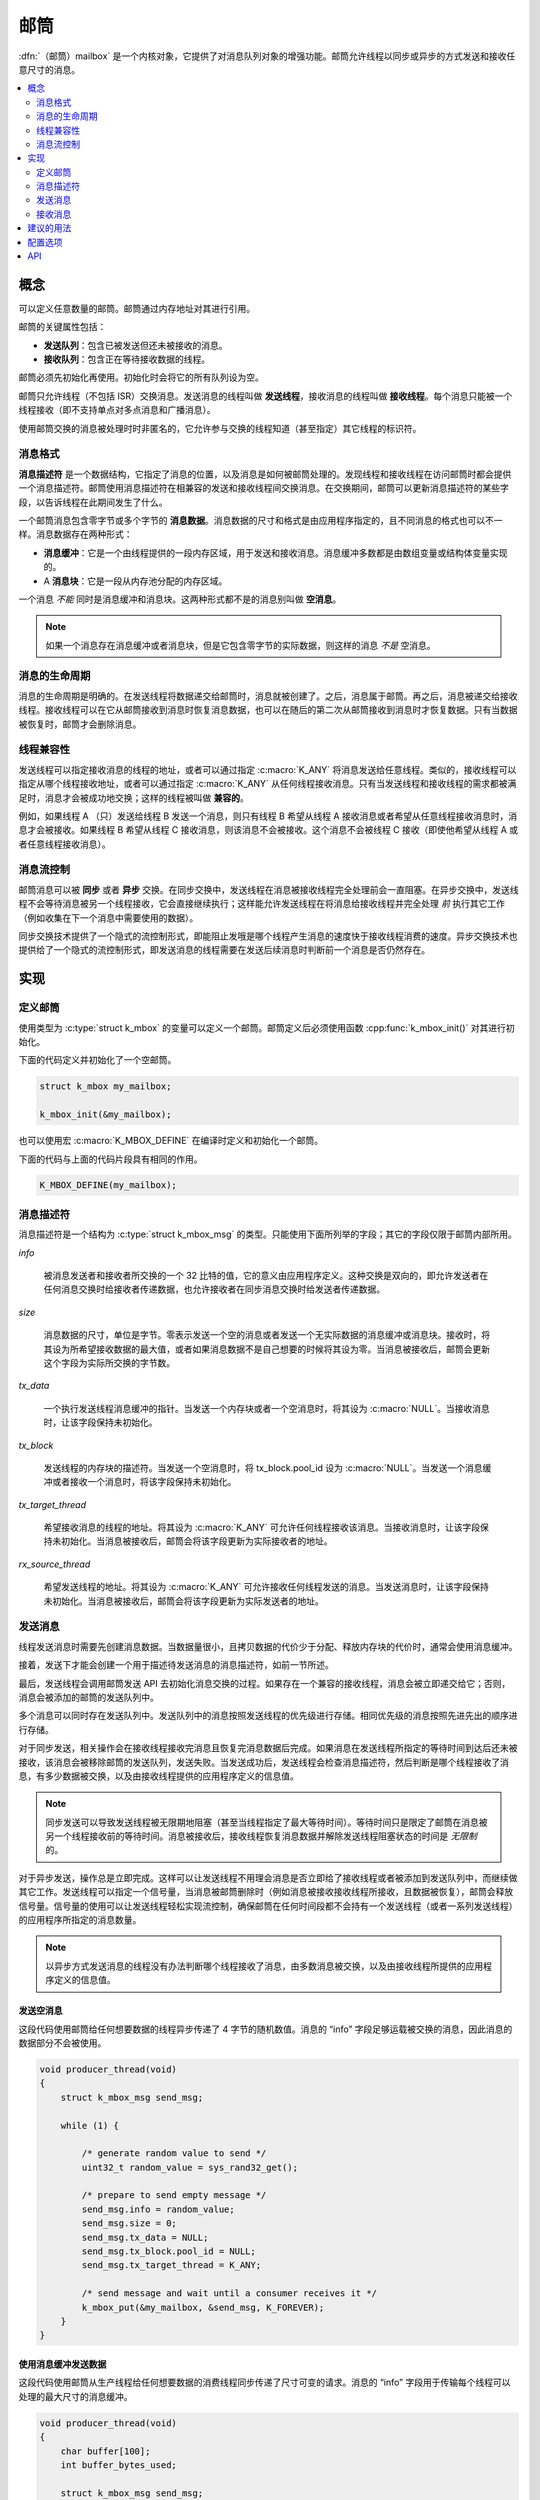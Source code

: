 .. _mailboxes_v2:

邮筒
#########

:dfn:`（邮筒）mailbox` 是一个内核对象，它提供了对消息队列对象的增强功能。邮筒允许线程以同步或异步的方式发送和接收任意尺寸的消息。

.. contents::
    :local:
    :depth: 2

概念
********

可以定义任意数量的邮筒。邮筒通过内存地址对其进行引用。

邮筒的关键属性包括：

* **发送队列**：包含已被发送但还未被接收的消息。

* **接收队列**：包含正在等待接收数据的线程。

邮筒必须先初始化再使用。初始化时会将它的所有队列设为空。

邮筒只允许线程（不包括 ISR）交换消息。发送消息的线程叫做 **发送线程**，接收消息的线程叫做 **接收线程**。每个消息只能被一个线程接收（即不支持单点对多点消息和广播消息）。

使用邮筒交换的消息被处理时时非匿名的，它允许参与交换的线程知道（甚至指定）其它线程的标识符。

消息格式
==============

**消息描述符** 是一个数据结构，它指定了消息的位置，以及消息是如何被邮筒处理的。发现线程和接收线程在访问邮筒时都会提供一个消息描述符。邮筒使用消息描述符在相兼容的发送和接收线程间交换消息。在交换期间，邮筒可以更新消息描述符的某些字段，以告诉线程在此期间发生了什么。

一个邮筒消息包含零字节或多个字节的 **消息数据**。消息数据的尺寸和格式是由应用程序指定的，且不同消息的格式也可以不一样。消息数据存在两种形式：

* **消息缓冲**：它是一个由线程提供的一段内存区域，用于发送和接收消息。消息缓冲多数都是由数组变量或结构体变量实现的。

* A **消息块**：它是一段从内存池分配的内存区域。

一个消息 *不能* 同时是消息缓冲和消息块。这两种形式都不是的消息别叫做 **空消息**。

.. note::
    
    如果一个消息存在消息缓冲或者消息块，但是它包含零字节的实际数据，则这样的消息 *不是* 空消息。

消息的生命周期
=================

消息的生命周期是明确的。在发送线程将数据递交给邮筒时，消息就被创建了。之后，消息属于邮筒。再之后，消息被递交给接收线程。接收线程可以在它从邮筒接收到消息时恢复消息数据，也可以在随后的第二次从邮筒接收到消息时才恢复数据。只有当数据被恢复时，邮筒才会删除消息。

线程兼容性
====================

发送线程可以指定接收消息的线程的地址，或者可以通过指定 :c:macro:`K_ANY` 将消息发送给任意线程。类似的，接收线程可以指定从哪个线程接收地址，或者可以通过指定 :c:macro:`K_ANY` 从任何线程接收消息。只有当发送线程和接收线程的需求都被满足时，消息才会被成功地交换；这样的线程被叫做 **兼容的**。

例如，如果线程 A （只）发送给线程 B 发送一个消息，则只有线程 B 希望从线程 A 接收消息或者希望从任意线程接收消息时，消息才会被接收。如果线程 B 希望从线程 C 接收消息，则该消息不会被接收。这个消息不会被线程 C 接收（即使他希望从线程 A 或者任意线程接收消息）。

消息流控制
====================

邮筒消息可以被 **同步** 或者 **异步** 交换。在同步交换中，发送线程在消息被接收线程完全处理前会一直阻塞。在异步交换中，发送线程不会等待消息被另一个线程接收，它会直接继续执行；这样能允许发送线程在将消息给接收线程并完全处理 *前* 执行其它工作（例如收集在下一个消息中需要使用的数据）。

同步交换技术提供了一个隐式的流控制形式，即能阻止发哦是哪个线程产生消息的速度快于接收线程消费的速度。异步交换技术也提供给了一个隐式的流控制形式，即发送消息的线程需要在发送后续消息时判断前一个消息是否仍然存在。

实现
**************

定义邮筒
==================

使用类型为 :c:type:`struct k_mbox` 的变量可以定义一个邮筒。邮筒定义后必须使用函数 :cpp:func:`k_mbox_init()` 对其进行初始化。

下面的代码定义并初始化了一个空邮筒。

.. code-block:: c

    struct k_mbox my_mailbox;

    k_mbox_init(&my_mailbox);

也可以使用宏 :c:macro:`K_MBOX_DEFINE` 在编译时定义和初始化一个邮筒。

下面的代码与上面的代码片段具有相同的作用。

.. code-block:: c

    K_MBOX_DEFINE(my_mailbox);

消息描述符
===================

消息描述符是一个结构为 :c:type:`struct k_mbox_msg` 的类型。只能使用下面所列举的字段；其它的字段仅限于邮筒内部所用。

*info*
 
    被消息发送者和接收者所交换的一个 32 比特的值，它的意义由应用程序定义。这种交换是双向的，即允许发送者在任何消息交换时给接收者传递数据，也允许接收者在同步消息交换时给发送者传递数据。
    
*size*

    消息数据的尺寸，单位是字节。零表示发送一个空的消息或者发送一个无实际数据的消息缓冲或消息块。接收时，将其设为所希望接收数据的最大值，或者如果消息数据不是自己想要的时候将其设为零。当消息被接收后，邮筒会更新这个字段为实际所交换的字节数。
    
*tx_data*
    
    一个执行发送线程消息缓冲的指针。当发送一个内存块或者一个空消息时，将其设为 :c:macro:`NULL`。当接收消息时，让该字段保持未初始化。
    
*tx_block*

    发送线程的内存块的描述符。当发送一个空消息时，将 tx_block.pool_id 设为 :c:macro:`NULL`。当发送一个消息缓冲或者接收一个消息时，将该字段保持未初始化。
    
*tx_target_thread*
    
    
    希望接收消息的线程的地址。将其设为 :c:macro:`K_ANY` 可允许任何线程接收该消息。当接收消息时，让该字段保持未初始化。当消息被接收后，邮筒会将该字段更新为实际接收者的地址。
    
*rx_source_thread*
    
    希望发送线程的地址。将其设为 :c:macro:`K_ANY` 可允许接收任何线程发送的消息。当发送消息时，让该字段保持未初始化。当消息被接收后，邮筒会将该字段更新为实际发送者的地址。

发送消息
=================

线程发送消息时需要先创建消息数据。当数据量很小，且拷贝数据的代价少于分配、释放内存块的代价时，通常会使用消息缓冲。

接着，发送下才能会创建一个用于描述待发送消息的消息描述符，如前一节所述。

最后，发送线程会调用邮筒发送 API 去初始化消息交换的过程。如果存在一个兼容的接收线程，消息会被立即递交给它；否则，消息会被添加的邮筒的发送队列中。

多个消息可以同时存在发送队列中。发送队列中的消息按照发送线程的优先级进行存储。相同优先级的消息按照先进先出的顺序进行存储。

对于同步发送，相关操作会在接收线程接收完消息且恢复完消息数据后完成。如果消息在发送线程所指定的等待时间到达后还未被接收，该消息会被移除邮筒的发送队列，发送失败。当发送成功后，发送线程会检查消息描述符，然后判断是哪个线程接收了消息，有多少数据被交换，以及由接收线程提供的应用程序定义的信息值。

.. note::
   
   同步发送可以导致发送线程被无限期地阻塞（甚至当线程指定了最大等待时间）。等待时间只是限定了邮筒在消息被另一个线程接收前的等待时间。消息被接收后，接收线程恢复消息数据并解除发送线程阻塞状态的时间是 *无限制* 的。
   
对于异步发送，操作总是立即完成。这样可以让发送线程不用理会消息是否立即给了接收线程或者被添加到发送队列中，而继续做其它工作。发送线程可以指定一个信号量，当消息被邮筒删除时（例如消息被接收接收线程所接收，且数据被恢复），邮筒会释放信号量。信号量的使用可以让发送线程轻松实现流控制，确保邮筒在任何时间段都不会持有一个发送线程（或者一系列发送线程）的应用程序所指定的消息数量。

.. note::
   以异步方式发送消息的线程没有办法判断哪个线程接收了消息，由多数消息被交换，以及由接收线程所提供的应用程序定义的信息值。
   
发送空消息
------------------------

这段代码使用邮筒给任何想要数据的线程异步传递了 4 字节的随机数值。消息的 “info” 字段足够运载被交换的消息，因此消息的数据部分不会被使用。

.. code-block:: c

    void producer_thread(void)
    {
        struct k_mbox_msg send_msg;

        while (1) {

            /* generate random value to send */
            uint32_t random_value = sys_rand32_get();

            /* prepare to send empty message */
            send_msg.info = random_value;
            send_msg.size = 0;
            send_msg.tx_data = NULL;
            send_msg.tx_block.pool_id = NULL;
            send_msg.tx_target_thread = K_ANY;

            /* send message and wait until a consumer receives it */
            k_mbox_put(&my_mailbox, &send_msg, K_FOREVER);
        }
    }

使用消息缓冲发送数据
-----------------------------------

这段代码使用邮筒从生产线程给任何想要数据的消费线程同步传递了尺寸可变的请求。消息的 “info” 字段用于传输每个线程可以处理的最大尺寸的消息缓冲。

.. code-block:: c

    void producer_thread(void)
    {
        char buffer[100];
        int buffer_bytes_used;

        struct k_mbox_msg send_msg;

        while (1) {

            /* generate data to send */
            ...
            buffer_bytes_used = ... ;
            memcpy(buffer, source, buffer_bytes_used);

            /* prepare to send message */
            send_msg.info = buffer_bytes_used;
            send_msg.size = buffer_bytes_used;
            send_msg.tx_data = buffer;
            send_msg.tx_target_thread = K_ANY;

            /* send message and wait until a consumer receives it */
            k_mbox_put(&my_mailbox, &send_msg, K_FOREVER);

            /* info, size, and tx_target_thread fields have been updated */

            /* verify that message data was fully received */
            if (send_msg.size < buffer_bytes_used) {
                printf("some message data dropped during transfer!");
                printf("receiver only had room for %d bytes", send_msg.info);
            }
        }
    }

使用消息块发送数据
----------------------------------

这段代码使用邮筒发送异步消息。它使用了一个信号量，让之前的消息被消费后再发送新消息，因此当消费线程不能够消费时，积压的消息不会增加。

消息数据储存于从内存池中获取的内存块中，因此当交换大消息时能消除不必要的数据拷贝。内存池只包含两块：其中一块被填充着数据，先前被发送的另一块则正在被处理。

.. code-block:: c

    /* define a semaphore, indicating that no message has been sent */
    K_SEM_DEFINE(my_sem, 1, 1);

    /* define a memory pool containing 2 blocks of 4096 bytes */
    K_MEM_POOL_DEFINE(my_pool, 4096, 4096, 2, 4);

    void producer_thread(void)
    {
        struct k_mbox_msg send_msg;

        volatile char *hw_buffer;

        while (1) {
            /* allocate a memory block to hold the message data */
            k_mem_pool_alloc(&mp_pool, &send_msg.tx_block, 4096, K_FOREVER);

            /* keep overwriting the hardware-generated data in the block    */
            /* until the previous message has been received by the consumer */
            do {
                memcpy(send_msg.tx_block.data, hw_buffer, 4096);
            } while (k_sem_take(&my_sem, K_NO_WAIT) != 0);

            /* finish preparing to send message */
            send_msg.size = 4096;
            send_msg.tx_target_thread = K_ANY;

            /* send message containing most current data and loop around */
            k_mbox_async_put(&my_mailbox, &send_msg, &my_sem);
        }
    }

接收消息
===================

线程通过接收消息时，它会先创建一个用于描述它所希望接收的消息的消息描述符，然后调用某个邮筒接收 API。邮筒会搜索它的发送队列，并从它搜索到的第一个兼容线程中取出消息。如果没有兼容线程，接收线程可以等待。如果在接收线程所指定的等待时间到达之前仍然没有兼容线程出现，则接收失败。接收完成后，接收线程可以检查消息的描述符，以查看是哪个线程发送的消息，有多少数据被交互，以及发送线程提供的应用程序相关的信息值。

多个接收线程可以同时等待在一个邮筒的接收队列上。这些线程以优先级进行排序；相同优先级的线程以先进先出的顺序进行排序。

.. note::
    
    由于消息描述符会指定线程兼容性，所以接收线程并非总是按照先进先出（FIFO）的顺序接收到数据的。例如，如果线程 A 希望从线程 X 接收消息，线程 B 希望从线程 Y 接收线程，此时如果有一个来自线程 Y 的发送给任意线程的消息到来，这线程 B 会接收到该消息，线程 A 则继续等待。


接收线程会同时控制从到达消息恢复数据时的数据数量和数据的结束之处。线程可以获取消息中的所有数据，也可以获取部分数据或者不获取任何数据。类似地，线程也可以让数据拷贝到某个消息缓冲中，也可以让数据放到某个消息块中。消息缓冲通常用于当数据量很小导致拷贝数据的代价小于分配、释放内存池块的代码时。

下面几小结总结了接收线程在恢复消息数据时的各种方法。

在接收时恢复数据
-------------------------------

线程恢复消息数据的最直接的方法是当消息到达时指定一个消息缓冲：该缓冲的位置（不能是 :c:macro:`NULL` ）和尺寸。

邮筒会将消息的数据拷贝到这个消息缓冲中。如果消息缓冲不够容纳所有的消息数据，未被拷贝的将被丢失。如果消息缓冲大于消息数据的尺寸，则消息缓冲中未被使用的部分将保持不变。无论是在那种情况下，邮筒都会更新接收线程的消息描述符，以指示具体有多少字节的数据被拷贝。

立即数据恢复技术通常用于消息量很小（能提前知道消息的最大尺寸）的情况。

.. note::

   当发送线程提供的消息数据位于内存块时，也可以使用这种技术。邮筒会将数据拷贝到接收线程所指定的消息缓冲中，然后将消息块释放回内存池。这样的好处是接收线程不需要知道数据是由消息块发送的还是由消息缓冲发送的。

下面的代码利用了数据立即恢复技术，它使用邮筒来处理来自生产线程的尺寸可变的请求。消息的 “info” 字段用于交换每个线程可以处理的消息缓冲的最大尺寸。

.. code-block:: c

    void consumer_thread(void)
    {
        struct k_mbox_msg recv_msg;
        char buffer[100];

        int i;
        int total;

        while (1) {
            /* prepare to receive message */
            recv_msg.info = 100;
            recv_msg.size = 100;
            recv_msg.rx_source_thread = K_ANY;

            /* get a data item, waiting as long as needed */
            k_mbox_get(&my_mailbox, &recv_msg, buffer, K_FOREVER);

            /* info, size, and rx_source_thread fields have been updated */

            /* verify that message data was fully received */
            if (recv_msg.info != recv_msg.size) {
                printf("some message data dropped during transfer!");
                printf("sender tried to send %d bytes", recv_msg.info);
            }

            /* compute sum of all message bytes (from 0 to 100 of them) */
            total = 0;
            for (i = 0; i < recv_msg.size; i++) {
                total += buffer[i];
            }
        }
    }

随后使用消息缓冲恢复数据
--------------------------------------------

当消息被接收后，接收先可以推迟恢复消息数据的时间，即它可以在随后的一段时间再将数据恢复到消息缓冲中。要利用这种功能，线程需要指定消息缓冲的位置为 :c:macro:`NULL`，以及它所希望恢复的数据的最大尺寸。

邮筒不会拷贝任何消息数据。不过，邮筒仍然会更新接收线程的消息描述符，以指示有多少字节的数据可用于恢复。

接收线程必须按如下方式进行响应：

* 如果消息描述符的尺寸是零，表示发送者的消息没包含任何数据或者接收线程不需要接收任何数据。接收线程不需要做任何动作，因为邮筒内部已经完成了数据恢复和消息删除。

* 如果消息描述符的尺寸非零，且接收线程仍然希望恢复数据，则该线程必须调用 :cpp:func:`k_mbox_data_get()`，并提供一个足够容纳数据的消息缓冲。邮筒会将数据拷贝到消息缓冲并删除消息。

* 如果消息描述符的尺寸非零，且接收线程 **不** 向接收数据，则该线程必须调用 :cpp:func:`k_mbox_data_get()`，并将消息缓冲指定为 :c:macro:`NULL`。邮筒不会拷贝数据，会直接删除消息。

数据的随后恢复技术适用于当应用程序不适合立即恢复的场景。例如，当由于内存限制导致接收线程不能够提供一个能够容纳达到消息数据的消息缓冲时。

.. note::

   当发送线程提供的消息数据位于内存块时，也可以使用这种技术。邮筒会将数据拷贝到接收线程所指定的消息缓冲中，然后将消息块释放回内存池。这样的好处是接收线程不需要知道数据是由消息块发送的还是由消息缓冲发送的。

下面的代码使用了邮筒的数据延迟恢复计数来获取从生产线程发送的消息数据。由于只有当消息满足某个标准时才会恢复数据，因此能减小不必要的数据拷贝。发送者指定的消息的 “info” 字段用于区分消息的类别。

.. code-block:: c

    void consumer_thread(void)
    {
        struct k_mbox_msg recv_msg;
        char buffer[10000];

        while (1) {
            /* prepare to receive message */
            recv_msg.size = 10000;
            recv_msg.rx_source_thread = K_ANY;

            /* get message, but not its data */
            k_mbox_get(&my_mailbox, &recv_msg, NULL, K_FOREVER);

            /* get message data for only certain types of messages */
            if (is_message_type_ok(recv_msg.info)) {
                /* retrieve message data and delete the message */
                k_mbox_data_get(&recv_msg, buffer);

                /* process data in "buffer" */
                ...
            } else {
                /* ignore message data and delete the message */
                k_mbox_data_get(&recv_msg, NULL);
            }
        }
    }

随后使用消息块恢复数据
-------------------------------------------

接收线程可以将消息数据恢复到一个内存块（而非消息缓冲）中。这种方法与在随后使用消息缓冲恢复数据的方法基本 —— 接收线程先接收消息（不带数据），然后调用函数 :cpp:func:`k_mbox_data_block_get()` 恢复数据。邮筒会填充接收线程提供的消息描述符，允许线程访问数据。当数据被恢复后，邮筒会删除消息。然后，接收线程在不需要数据时负责释放将消息块释放回内存池中。

这种技术更适用于消息数据由内存块发送的应用程序。

.. note::
   
   当发送线程的消息数据位于消息缓冲时，也可以利用这种技术。邮筒会自动分配一个内存块并将数据拷贝到里面。不过，这种方法比直接将数据恢复到由接收线程提供的消息缓冲更低效。此外，接收线程在必须够处理当由于邮筒不能分配到内存块而导致数据恢复失败的情形。如果这种情况发送了，接收线程必须尝试在随后再次恢复数据，或者指示邮筒删除消息（没有恢复数据）。

下面的代码使用邮筒来接收一个由内存块发送的消息，因此可以消除不必要的内存拷贝（尤其是大消息）。消息可能被同步发送，也可能被异步发送。

.. code-block:: c

    /* define a memory pool containing 1 block of 10000 bytes */
    K_MEM_POOL_DEFINE(my_pool, 10000, 10000, 1, 4);

    void consumer_thread(void)
    {
        struct k_mbox_msg recv_msg;
        struct k_mem_block recv_block;

        int total;
        char *data_ptr;
        int i;

        while (1) {
            /* prepare to receive message */
            recv_msg.size = 10000;
            recv_msg.rx_source_thread = K_ANY;

            /* get message, but not its data */
            k_mbox_get(&my_mailbox, &recv_msg, NULL, K_FOREVER);

            /* get message data as a memory block and discard message */
            k_mbox_data_block_get(&recv_msg, &my_pool, &recv_block, K_FOREVER);

            /* compute sum of all message bytes in memory block */
            total = 0;
            data_ptr = (char *)(recv_block.data);
            for (i = 0; i < recv_msg.size; i++) {
                total += data_ptr++;
            }

            /* release memory block containing data */
            k_mem_pool_free(&recv_block);
        }
    }

.. note::
    
    这种算法也能正确地处理使用消息缓冲发送的消息，以为邮筒会自动从内存池中分配一个内存块，并使用消息数据填充它。不过，这样的会丢失性能。

建议的用法
**************

当消息队列不足以在两个线程间传递数据时，使用邮筒。

配置选项
*********************

相关的配置选项：

* :option:`CONFIG_NUM_MBOX_ASYNC_MSGS`

API
****

:file:`kernel.h` 中提供了如下与邮筒相关的 API：

* :c:macro:`K_MBOX_DEFINE`
* :cpp:func:`k_mbox_init()`
* :cpp:func:`k_mbox_put()`
* :cpp:func:`k_mbox_async_put()`
* :cpp:func:`k_mbox_get()`
* :cpp:func:`k_mbox_data_get()`
* :cpp:func:`k_mbox_data_block_get()`
